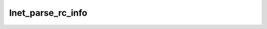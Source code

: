 .. -*- coding: utf-8; mode: rst -*-
.. src-file: drivers/staging/lustre/lnet/lnet/router.c

.. _`lnet_parse_rc_info`:

lnet_parse_rc_info
==================

.. c:function:: void lnet_parse_rc_info(lnet_rc_data_t *rcd)

    checker pinginfo, record number of down NIs for remote networks on that router.

    :param lnet_rc_data_t \*rcd:
        *undescribed*

.. This file was automatic generated / don't edit.

